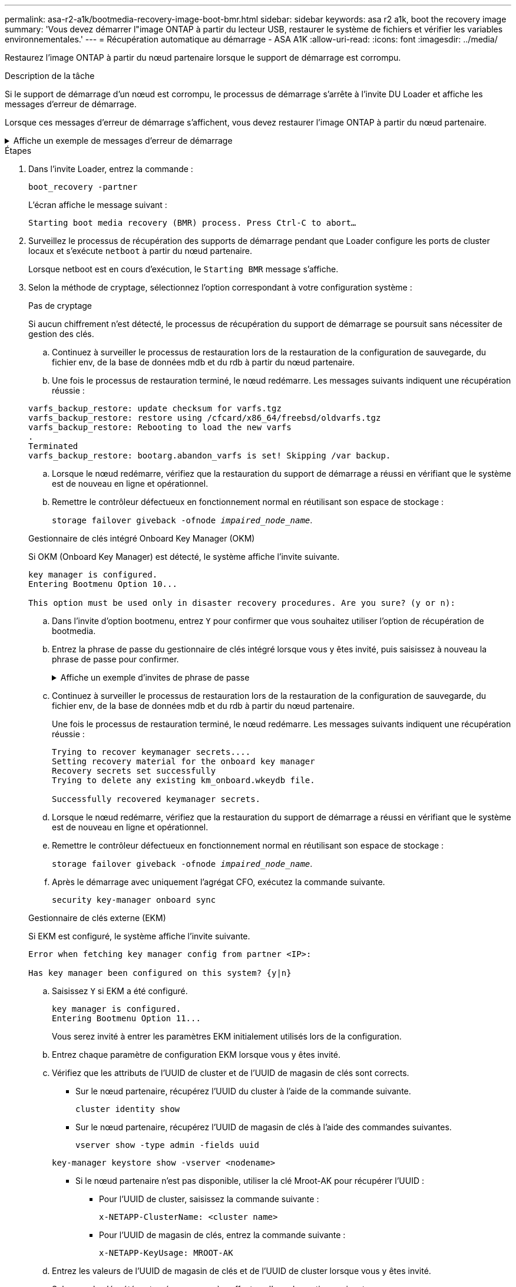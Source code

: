 ---
permalink: asa-r2-a1k/bootmedia-recovery-image-boot-bmr.html 
sidebar: sidebar 
keywords: asa r2 a1k, boot the recovery image 
summary: 'Vous devez démarrer l"image ONTAP à partir du lecteur USB, restaurer le système de fichiers et vérifier les variables environnementales.' 
---
= Récupération automatique au démarrage - ASA A1K
:allow-uri-read: 
:icons: font
:imagesdir: ../media/


[role="lead"]
Restaurez l'image ONTAP à partir du nœud partenaire lorsque le support de démarrage est corrompu.

.Description de la tâche
Si le support de démarrage d'un nœud est corrompu, le processus de démarrage s'arrête à l'invite DU Loader et affiche les messages d'erreur de démarrage.

Lorsque ces messages d'erreur de démarrage s'affichent, vous devez restaurer l'image ONTAP à partir du nœud partenaire.

.Affiche un exemple de messages d'erreur de démarrage
[%collapsible]
====
....
Can't find primary boot device u0a.0
Can't find backup boot device u0a.1
ACPI RSDP Found at 0x777fe014

Starting AUTOBOOT press Ctrl-C to abort...
Could not load fat://boot0/X86_64/freebsd/image1/kernel: Device not found

ERROR: Error booting OS on: 'boot0' file: fat://boot0/X86_64/Linux/image1/vmlinuz (boot0, fat)
ERROR: Error booting OS on: 'boot0' file: fat://boot0/X86_64/freebsd/image1/kernel (boot0, fat)

Autoboot of PRIMARY image failed. Device not found (-6)
LOADER-A>
....
====
.Étapes
. Dans l'invite Loader, entrez la commande :
+
`boot_recovery -partner`

+
L'écran affiche le message suivant :

+
`Starting boot media recovery (BMR) process. Press Ctrl-C to abort…`

. Surveillez le processus de récupération des supports de démarrage pendant que Loader configure les ports de cluster locaux et s'exécute `netboot` à partir du nœud partenaire.
+
Lorsque netboot est en cours d'exécution, le `Starting BMR` message s'affiche.

. Selon la méthode de cryptage, sélectionnez l'option correspondant à votre configuration système :
+
[role="tabbed-block"]
====
.Pas de cryptage
--
Si aucun chiffrement n'est détecté, le processus de récupération du support de démarrage se poursuit sans nécessiter de gestion des clés.

.. Continuez à surveiller le processus de restauration lors de la restauration de la configuration de sauvegarde, du fichier env, de la base de données mdb et du rdb à partir du nœud partenaire.
.. Une fois le processus de restauration terminé, le nœud redémarre. Les messages suivants indiquent une récupération réussie :


....

varfs_backup_restore: update checksum for varfs.tgz
varfs_backup_restore: restore using /cfcard/x86_64/freebsd/oldvarfs.tgz
varfs_backup_restore: Rebooting to load the new varfs
.
Terminated
varfs_backup_restore: bootarg.abandon_varfs is set! Skipping /var backup.

....
.. Lorsque le nœud redémarre, vérifiez que la restauration du support de démarrage a réussi en vérifiant que le système est de nouveau en ligne et opérationnel.
.. Remettre le contrôleur défectueux en fonctionnement normal en réutilisant son espace de stockage :
+
`storage failover giveback -ofnode _impaired_node_name_`.



--
.Gestionnaire de clés intégré Onboard Key Manager (OKM)
--
Si OKM (Onboard Key Manager) est détecté, le système affiche l'invite suivante.

....
key manager is configured.
Entering Bootmenu Option 10...

This option must be used only in disaster recovery procedures. Are you sure? (y or n):
....
.. Dans l'invite d'option bootmenu, entrez `Y` pour confirmer que vous souhaitez utiliser l'option de récupération de bootmedia.
.. Entrez la phrase de passe du gestionnaire de clés intégré lorsque vous y êtes invité, puis saisissez à nouveau la phrase de passe pour confirmer.
+
.Affiche un exemple d'invites de phrase de passe
[%collapsible]
=====
....
Enter the passphrase for onboard key management:
Enter the passphrase again to confirm:
Enter the backup data:
TmV0QXBwIEtleSBCbG9iAAECAAAEAAAAcAEAAAAAAAA3yR6UAAAAACEAAAAAAAAA
QAAAAAAAAACJz1u2AAAAAPX84XY5AU0p4Jcb9t8wiwOZoqyJPJ4L6/j5FHJ9yj/w
RVDO1sZB1E4HO79/zYc82nBwtiHaSPWCbkCrMWuQQDsiAAAAAAAAACgAAAAAAAAA
3WTh7gAAAAAAAAAAAAAAAAIAAAAAAAgAZJEIWvdeHr5RCAvHGclo+wAAAAAAAAAA
IgAAAAAAAAAoAAAAAAAAAEOTcR0AAAAAAAAAAAAAAAACAAAAAAAJAGr3tJA/LRzU
QRHwv+1aWvAAAAAAAAAAACQAAAAAAAAAgAAAAAAAAABHVFpxAAAAAHUgdVq0EKNp
.
.
.
.
....
=====
.. Continuez à surveiller le processus de restauration lors de la restauration de la configuration de sauvegarde, du fichier env, de la base de données mdb et du rdb à partir du nœud partenaire.
+
Une fois le processus de restauration terminé, le nœud redémarre. Les messages suivants indiquent une récupération réussie :

+
....
Trying to recover keymanager secrets....
Setting recovery material for the onboard key manager
Recovery secrets set successfully
Trying to delete any existing km_onboard.wkeydb file.

Successfully recovered keymanager secrets.
....
.. Lorsque le nœud redémarre, vérifiez que la restauration du support de démarrage a réussi en vérifiant que le système est de nouveau en ligne et opérationnel.
.. Remettre le contrôleur défectueux en fonctionnement normal en réutilisant son espace de stockage :
+
`storage failover giveback -ofnode _impaired_node_name_`.

.. Après le démarrage avec uniquement l'agrégat CFO, exécutez la commande suivante.
+
`security key-manager onboard sync`



--
.Gestionnaire de clés externe (EKM)
--
Si EKM est configuré, le système affiche l'invite suivante.

....
Error when fetching key manager config from partner <IP>:

Has key manager been configured on this system? {y|n}
....
.. Saisissez `Y` si EKM a été configuré.
+
....
key manager is configured.
Entering Bootmenu Option 11...
....
+
Vous serez invité à entrer les paramètres EKM initialement utilisés lors de la configuration.

.. Entrez chaque paramètre de configuration EKM lorsque vous y êtes invité.
.. Vérifiez que les attributs de l'UUID de cluster et de l'UUID de magasin de clés sont corrects.
+
*** Sur le nœud partenaire, récupérez l'UUID du cluster à l'aide de la commande suivante.
+
`cluster identity show`

*** Sur le nœud partenaire, récupérez l'UUID de magasin de clés à l'aide des commandes suivantes.
+
`vserver show -type admin -fields uuid`

+
`key-manager keystore show -vserver <nodename>`

*** Si le nœud partenaire n'est pas disponible, utiliser la clé Mroot-AK pour récupérer l'UUID :
+
**** Pour l'UUID de cluster, saisissez la commande suivante :
+
`x-NETAPP-ClusterName: <cluster name>`

**** Pour l'UUID de magasin de clés, entrez la commande suivante :
+
`x-NETAPP-KeyUsage: MROOT-AK`





.. Entrez les valeurs de l'UUID de magasin de clés et de l'UUID de cluster lorsque vous y êtes invité.
.. Selon que la clé a été restaurée avec succès, effectuez l'une des actions suivantes :
+
*** Si la clé a été restaurée avec succès, le processus de restauration se poursuit et redémarre le nœud. Passez à l'étape 4.
*** Si la clé n'est pas restaurée, le système s'arrête et affiche des messages d'erreur et d'avertissement. Relancez le processus de restauration.
+
.Montrer un exemple d'erreur de récupération de clé et de messages d'avertissement
[%collapsible]
=====
....

ERROR: kmip_init: halting this system with encrypted mroot...

WARNING: kmip_init: authentication keys might not be available.

System cannot connect to key managers.

ERROR: kmip_init: halting this system with encrypted mroot...

Terminated

Uptime: 11m32s

System halting...

LOADER-B>
....
=====


.. Lorsque le nœud redémarre, vérifiez que la restauration du support de démarrage a réussi en vérifiant que le système est de nouveau en ligne et opérationnel.
.. Remettre le contrôleur défectueux en fonctionnement normal en réutilisant son espace de stockage :
+
`storage failover giveback -ofnode _impaired_node_name_`.



--
====


. Si le retour automatique a été désactivé, réactivez-le :
+
`storage failover modify -node local -auto-giveback true`.

. Si AutoSupport est activé, restaurez la création automatique de dossiers :
+
`system node autosupport invoke -node * -type all -message MAINT=END`.



